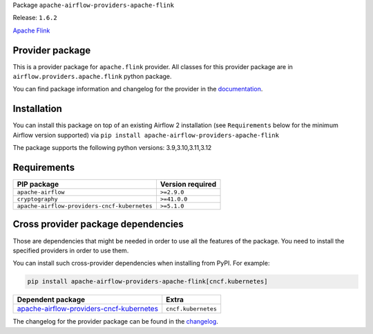 
.. Licensed to the Apache Software Foundation (ASF) under one
   or more contributor license agreements.  See the NOTICE file
   distributed with this work for additional information
   regarding copyright ownership.  The ASF licenses this file
   to you under the Apache License, Version 2.0 (the
   "License"); you may not use this file except in compliance
   with the License.  You may obtain a copy of the License at

..   http://www.apache.org/licenses/LICENSE-2.0

.. Unless required by applicable law or agreed to in writing,
   software distributed under the License is distributed on an
   "AS IS" BASIS, WITHOUT WARRANTIES OR CONDITIONS OF ANY
   KIND, either express or implied.  See the License for the
   specific language governing permissions and limitations
   under the License.

.. NOTE! THIS FILE IS AUTOMATICALLY GENERATED AND WILL BE OVERWRITTEN!

.. IF YOU WANT TO MODIFY TEMPLATE FOR THIS FILE, YOU SHOULD MODIFY THE TEMPLATE
   ``PROVIDER_README_TEMPLATE.rst.jinja2`` IN the ``dev/breeze/src/airflow_breeze/templates`` DIRECTORY

Package ``apache-airflow-providers-apache-flink``

Release: ``1.6.2``


`Apache Flink <https://flink.apache.org/>`__


Provider package
----------------

This is a provider package for ``apache.flink`` provider. All classes for this provider package
are in ``airflow.providers.apache.flink`` python package.

You can find package information and changelog for the provider
in the `documentation <https://airflow.apache.org/docs/apache-airflow-providers-apache-flink/1.6.2/>`_.

Installation
------------

You can install this package on top of an existing Airflow 2 installation (see ``Requirements`` below
for the minimum Airflow version supported) via
``pip install apache-airflow-providers-apache-flink``

The package supports the following python versions: 3.9,3.10,3.11,3.12

Requirements
------------

============================================  ==================
PIP package                                   Version required
============================================  ==================
``apache-airflow``                            ``>=2.9.0``
``cryptography``                              ``>=41.0.0``
``apache-airflow-providers-cncf-kubernetes``  ``>=5.1.0``
============================================  ==================

Cross provider package dependencies
-----------------------------------

Those are dependencies that might be needed in order to use all the features of the package.
You need to install the specified providers in order to use them.

You can install such cross-provider dependencies when installing from PyPI. For example:

.. code-block:: bash

    pip install apache-airflow-providers-apache-flink[cncf.kubernetes]


======================================================================================================================  ===================
Dependent package                                                                                                       Extra
======================================================================================================================  ===================
`apache-airflow-providers-cncf-kubernetes <https://airflow.apache.org/docs/apache-airflow-providers-cncf-kubernetes>`_  ``cncf.kubernetes``
======================================================================================================================  ===================

The changelog for the provider package can be found in the
`changelog <https://airflow.apache.org/docs/apache-airflow-providers-apache-flink/1.6.2/changelog.html>`_.
